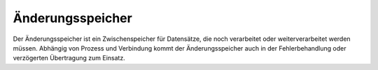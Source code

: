 ﻿Änderungsspeicher
=================

Der Änderungsspeicher ist ein Zwischenspeicher für Datensätze, die noch verarbeitet oder weiterverarbeitet werden müssen.
Abhängig von Prozess und Verbindung kommt der Änderungsspeicher auch in der Fehlerbehandlung oder verzögerten Übertragung zum Einsatz.
